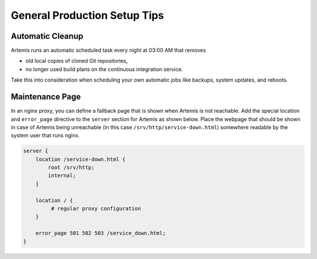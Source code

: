 .. _admin_generalSetupTips:

General Production Setup Tips
=============================

Automatic Cleanup
-----------------

Artemis runs an automatic scheduled task every night at 03:00 AM that removes

- old local copies of cloned Git repositories,
- no longer used build plans on the continuous integration service.

Take this into consideration when scheduling your own automatic jobs like backups, system updates, and reboots.


Maintenance Page
----------------

In an nginx proxy, you can define a fallback page that is shown when Artemis is not reachable.
Add the special location and ``error_page`` directive to the ``server`` section for Artemis as shown below.
Place the webpage that should be shown in case of Artemis being unreachable (in this case ``/srv/http/service-down.html``) somewhere readable by the system user that runs nginx.

.. code-block::

   server {
       location /service-down.html {
           root /srv/http;
           internal;
       }

       location / {
            # regular proxy configuration
       }

       error_page 501 502 503 /service_down.html;
   }
